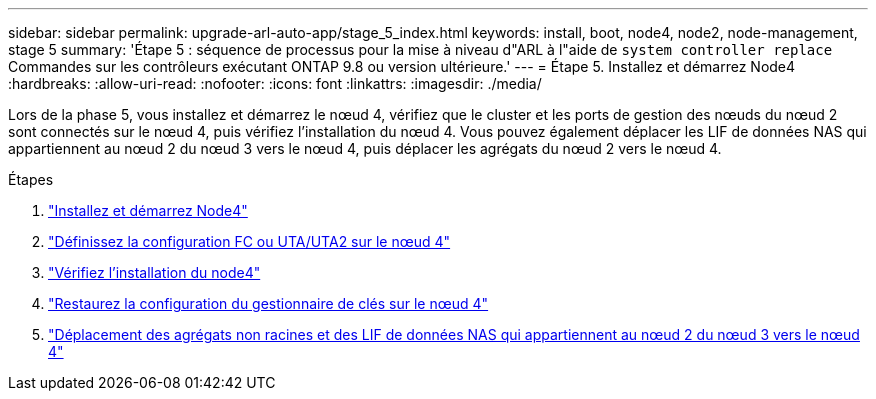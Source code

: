 ---
sidebar: sidebar 
permalink: upgrade-arl-auto-app/stage_5_index.html 
keywords: install, boot, node4, node2, node-management, stage 5 
summary: 'Étape 5 : séquence de processus pour la mise à niveau d"ARL à l"aide de `system controller replace` Commandes sur les contrôleurs exécutant ONTAP 9.8 ou version ultérieure.' 
---
= Étape 5. Installez et démarrez Node4
:hardbreaks:
:allow-uri-read: 
:nofooter: 
:icons: font
:linkattrs: 
:imagesdir: ./media/


[role="lead"]
Lors de la phase 5, vous installez et démarrez le nœud 4, vérifiez que le cluster et les ports de gestion des nœuds du nœud 2 sont connectés sur le nœud 4, puis vérifiez l'installation du nœud 4. Vous pouvez également déplacer les LIF de données NAS qui appartiennent au nœud 2 du nœud 3 vers le nœud 4, puis déplacer les agrégats du nœud 2 vers le nœud 4.

.Étapes
. link:install_boot_node4.html["Installez et démarrez Node4"]
. link:set_fc_or_uta_uta2_config_node4.html["Définissez la configuration FC ou UTA/UTA2 sur le nœud 4"]
. link:verify_node4_installation.html["Vérifiez l'installation du node4"]
. link:restore_key-manager_config_node4.html["Restaurez la configuration du gestionnaire de clés sur le nœud 4"]
. link:move_non_root_aggr_and_nas_data_lifs_node2_from_node3_to_node4.html["Déplacement des agrégats non racines et des LIF de données NAS qui appartiennent au nœud 2 du nœud 3 vers le nœud 4"]

